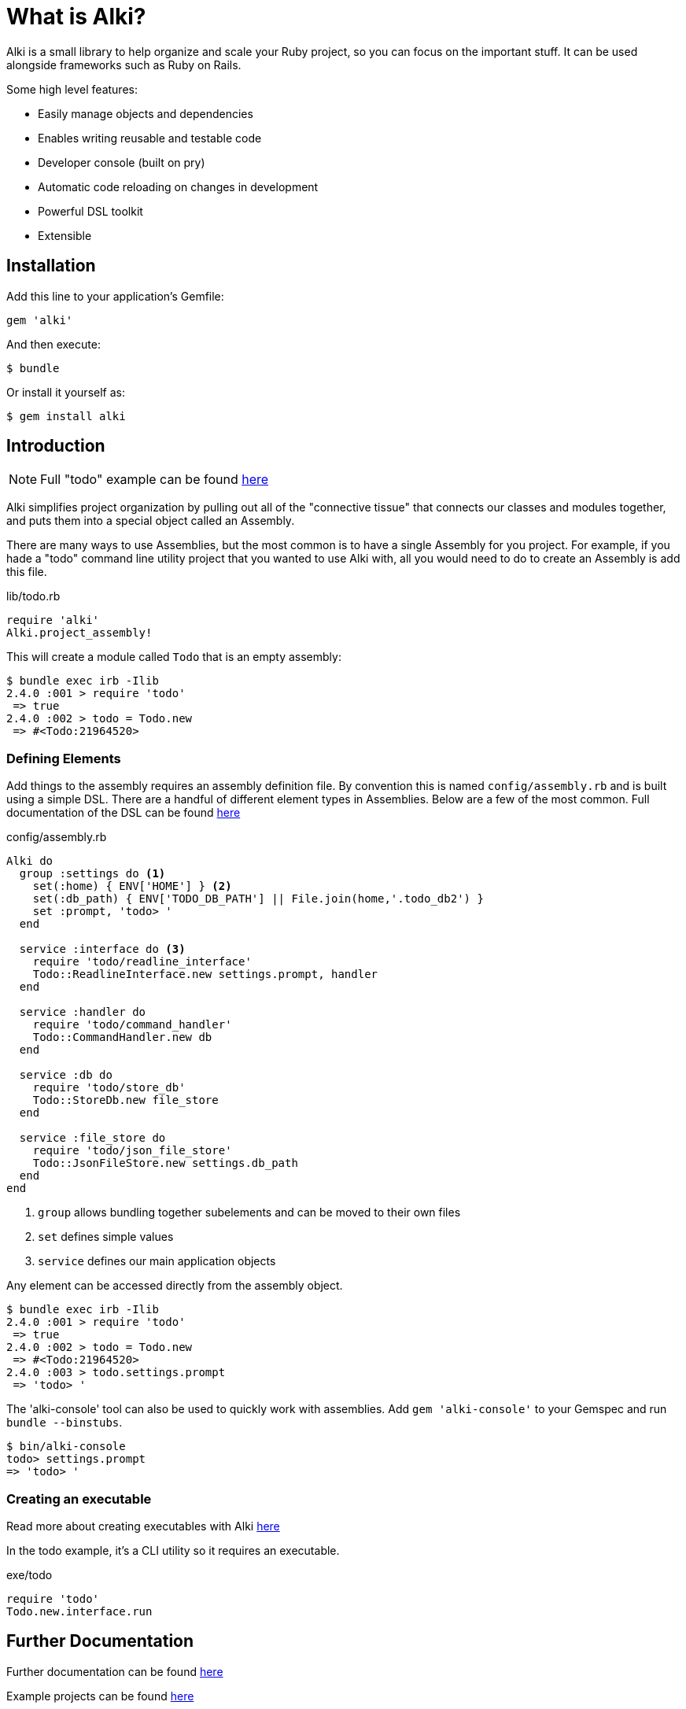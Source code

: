 # What is Alki?

Alki is a small library to help organize and scale your Ruby project, so you can focus on the
important stuff. It can be used alongside frameworks such as Ruby on Rails.

Some high level features:

* Easily manage objects and dependencies
* Enables writing reusable and testable code
* Developer console (built on pry)
* Automatic code reloading on changes in development
* Powerful DSL toolkit
* Extensible


## Installation

Add this line to your application's Gemfile:

```ruby
gem 'alki'
```

And then execute:

    $ bundle

Or install it yourself as:

    $ gem install alki

## Introduction

[NOTE]
Full "todo" example can be found https://github.com/alki-project/alki-examples/tree/master/todo[here]

Alki simplifies project organization by pulling out all of the "connective tissue"
that connects our classes and modules together, and puts them into a special object
called an Assembly.

There are many ways to use Assemblies, but the most common is to have a single
Assembly for you project. For example, if you hade a "todo" command line utility
project that you wanted to use Alki with, all you would need to do to create
an Assembly is add this file.

.lib/todo.rb
```ruby
require 'alki'
Alki.project_assembly!
```

This will create a module called `Todo` that is an empty assembly:

```
$ bundle exec irb -Ilib
2.4.0 :001 > require 'todo'
 => true
2.4.0 :002 > todo = Todo.new
 => #<Todo:21964520>
```

### Defining Elements

Add things to the assembly requires an assembly definition file. By convention this is
named `config/assembly.rb` and is built using a simple DSL. There are
a handful of different element types in Assemblies. Below are a few of the
most common. Full documentation of the DSL can be found
https://github.com/alki-project/alki/blob/master/doc/assembly_dsl.adoc[here]

.config/assembly.rb
```ruby
Alki do
  group :settings do <1>
    set(:home) { ENV['HOME'] } <2>
    set(:db_path) { ENV['TODO_DB_PATH'] || File.join(home,'.todo_db2') }
    set :prompt, 'todo> '
  end

  service :interface do <3>
    require 'todo/readline_interface'
    Todo::ReadlineInterface.new settings.prompt, handler
  end

  service :handler do
    require 'todo/command_handler'
    Todo::CommandHandler.new db
  end

  service :db do
    require 'todo/store_db'
    Todo::StoreDb.new file_store
  end

  service :file_store do
    require 'todo/json_file_store'
    Todo::JsonFileStore.new settings.db_path
  end
end
```
<1> `group` allows bundling together subelements and can be moved to their own files
<2> `set` defines simple values
<3> `service` defines our main application objects

Any element can be accessed directly from the assembly object.

```
$ bundle exec irb -Ilib
2.4.0 :001 > require 'todo'
 => true
2.4.0 :002 > todo = Todo.new
 => #<Todo:21964520>
2.4.0 :003 > todo.settings.prompt
 => 'todo> '
```

The 'alki-console' tool can also be used to quickly work with assemblies.
Add `gem 'alki-console'` to your Gemspec and run `bundle --binstubs`.

```
$ bin/alki-console
todo> settings.prompt
=> 'todo> '
```

### Creating an executable

Read more about creating executables with Alki
https://github.com/alki-project/alki/blob/master/doc/executables.adoc[here]

In the todo example, it's a CLI utility so it requires an executable.

.exe/todo
```ruby
require 'todo'
Todo.new.interface.run
```

## Further Documentation

Further documentation can be found https://github.com/alki-project/alki/blob/master/doc/index.adoc[here]

Example projects can be found https://github.com/alki-project/alki-examples[here]

## Authors

Written by Matt Edlefsen
